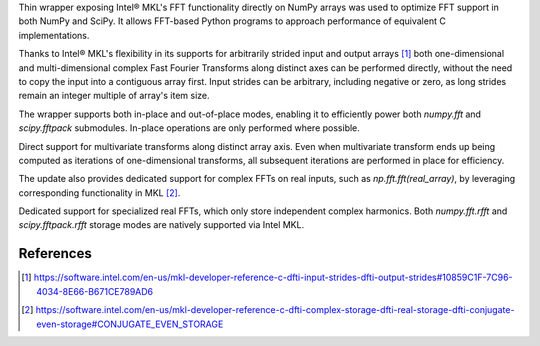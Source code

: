 Thin wrapper exposing Intel |R| MKL's FFT functionality directly on NumPy arrays was used to optimize FFT support in both NumPy and SciPy.
It allows FFT-based Python programs to approach performance of equivalent C implementations. 

.. provide charts of Python code performance in terms of percent of native performance [ reuse charts for Haswell from release notes ]

Thanks to Intel |R| MKL's flexibility in its supports for arbitrarily strided input and output arrays [1]_ both one-dimensional and 
multi-dimensional complex Fast Fourier Transforms along distinct axes can be performed directly, without the need to copy the input 
into a contiguous array first. Input strides can be arbitrary, including negative or zero, as long strides remain an integer multiple 
of array's item size.

.. provide charts of computing FFT along axis, FFT of transposed array, FFT of stack of images, etc.

The wrapper supports both in-place and out-of-place modes, enabling it to efficiently power both `numpy.fft` and `scipy.fftpack` submodules. 
In-place operations are only performed where possible.

.. provide charts comparing timings of in-place and out-of-place FFT computations
.. provide charts comparing timings of in-place operations in update 2|3 vs. update 1

Direct support for multivariate transforms along distinct array axis. Even when multivariate transform ends up being computed as iterations 
of one-dimensional transforms, all subsequent iterations are performed in place for efficiency.

The update also provides dedicated support for complex FFTs on real inputs, such as `np.fft.fft(real_array)`, by leveraging corresponding
functionality in MKL [2]_.

.. Illustrate the point that this became faster

Dedicated support for specialized real FFTs, which only store independent complex harmonics. Both `numpy.fft.rfft` and `scipy.fftpack.rfft` 
storage  modes are natively supported via Intel MKL.

.. show rfft is faster in update 2 relative to update 1



References
----------


.. |C| unicode:: 0xA9 .. copyright sign
   :ltrim:
.. |R| unicode:: 0xAE .. registered sign
   :ltrim:
.. |TM| unicode:: 0x2122 .. trade mark sign
   :ltrim:

.. [1] https://software.intel.com/en-us/mkl-developer-reference-c-dfti-input-strides-dfti-output-strides#10859C1F-7C96-4034-8E66-B671CE789AD6
.. [2] https://software.intel.com/en-us/mkl-developer-reference-c-dfti-complex-storage-dfti-real-storage-dfti-conjugate-even-storage#CONJUGATE_EVEN_STORAGE
